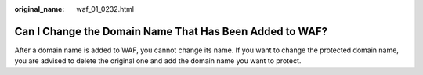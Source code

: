 :original_name: waf_01_0232.html

.. _waf_01_0232:

Can I Change the Domain Name That Has Been Added to WAF?
========================================================

After a domain name is added to WAF, you cannot change its name. If you want to change the protected domain name, you are advised to delete the original one and add the domain name you want to protect.
